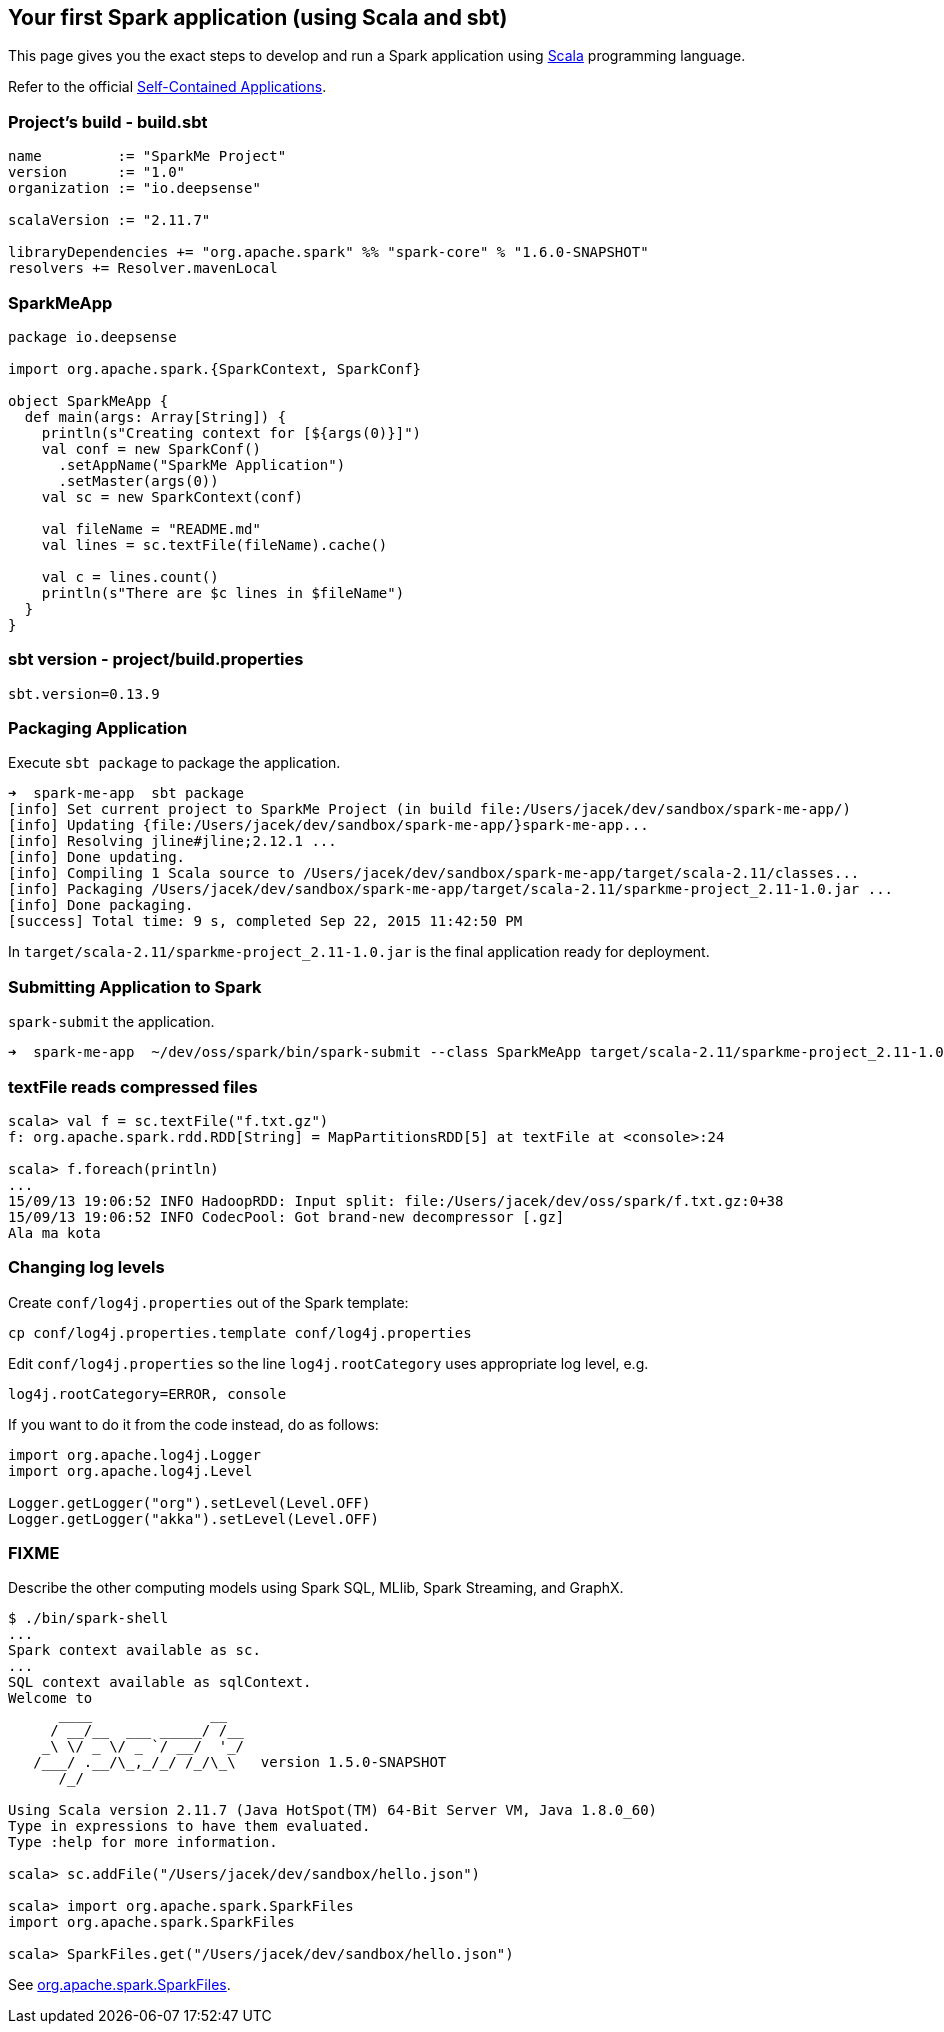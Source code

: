 == Your first Spark application (using Scala and sbt)

This page gives you the exact steps to develop and run a Spark application using http://www.scala-lang.org/[Scala] programming language.

Refer to the official http://people.apache.org/~pwendell/spark-nightly/spark-master-docs/latest/quick-start.html#self-contained-applications[Self-Contained Applications].

=== Project's build - build.sbt

```
name         := "SparkMe Project"
version      := "1.0"
organization := "io.deepsense"

scalaVersion := "2.11.7"

libraryDependencies += "org.apache.spark" %% "spark-core" % "1.6.0-SNAPSHOT"
resolvers += Resolver.mavenLocal
```

=== SparkMeApp

```
package io.deepsense

import org.apache.spark.{SparkContext, SparkConf}

object SparkMeApp {
  def main(args: Array[String]) {
    println(s"Creating context for [${args(0)}]")
    val conf = new SparkConf()
      .setAppName("SparkMe Application")
      .setMaster(args(0))
    val sc = new SparkContext(conf)

    val fileName = "README.md"
    val lines = sc.textFile(fileName).cache()

    val c = lines.count()
    println(s"There are $c lines in $fileName")
  }
}
```

=== sbt version - project/build.properties

```
sbt.version=0.13.9
```

=== Packaging Application

Execute `sbt package` to package the application.

```
➜  spark-me-app  sbt package
[info] Set current project to SparkMe Project (in build file:/Users/jacek/dev/sandbox/spark-me-app/)
[info] Updating {file:/Users/jacek/dev/sandbox/spark-me-app/}spark-me-app...
[info] Resolving jline#jline;2.12.1 ...
[info] Done updating.
[info] Compiling 1 Scala source to /Users/jacek/dev/sandbox/spark-me-app/target/scala-2.11/classes...
[info] Packaging /Users/jacek/dev/sandbox/spark-me-app/target/scala-2.11/sparkme-project_2.11-1.0.jar ...
[info] Done packaging.
[success] Total time: 9 s, completed Sep 22, 2015 11:42:50 PM
```

In `target/scala-2.11/sparkme-project_2.11-1.0.jar` is the final application ready for deployment.

=== Submitting Application to Spark

`spark-submit` the application.

```
➜  spark-me-app  ~/dev/oss/spark/bin/spark-submit --class SparkMeApp target/scala-2.11/sparkme-project_2.11-1.0.jar "local[*]"
```

=== textFile reads compressed files

```
scala> val f = sc.textFile("f.txt.gz")
f: org.apache.spark.rdd.RDD[String] = MapPartitionsRDD[5] at textFile at <console>:24

scala> f.foreach(println)
...
15/09/13 19:06:52 INFO HadoopRDD: Input split: file:/Users/jacek/dev/oss/spark/f.txt.gz:0+38
15/09/13 19:06:52 INFO CodecPool: Got brand-new decompressor [.gz]
Ala ma kota
```

=== Changing log levels

Create `conf/log4j.properties` out of the Spark template:

```
cp conf/log4j.properties.template conf/log4j.properties
```

Edit `conf/log4j.properties` so the line `log4j.rootCategory` uses appropriate log level, e.g.

```
log4j.rootCategory=ERROR, console
```

If you want to do it from the code instead, do as follows:

```
import org.apache.log4j.Logger
import org.apache.log4j.Level

Logger.getLogger("org").setLevel(Level.OFF)
Logger.getLogger("akka").setLevel(Level.OFF)
```

=== FIXME

Describe the other computing models using Spark SQL, MLlib, Spark Streaming, and GraphX.

```
$ ./bin/spark-shell
...
Spark context available as sc.
...
SQL context available as sqlContext.
Welcome to
      ____              __
     / __/__  ___ _____/ /__
    _\ \/ _ \/ _ `/ __/  '_/
   /___/ .__/\_,_/_/ /_/\_\   version 1.5.0-SNAPSHOT
      /_/

Using Scala version 2.11.7 (Java HotSpot(TM) 64-Bit Server VM, Java 1.8.0_60)
Type in expressions to have them evaluated.
Type :help for more information.

scala> sc.addFile("/Users/jacek/dev/sandbox/hello.json")

scala> import org.apache.spark.SparkFiles
import org.apache.spark.SparkFiles

scala> SparkFiles.get("/Users/jacek/dev/sandbox/hello.json")
```

See https://spark.apache.org/docs/latest/api/java/org/apache/spark/SparkFiles.html[org.apache.spark.SparkFiles].
